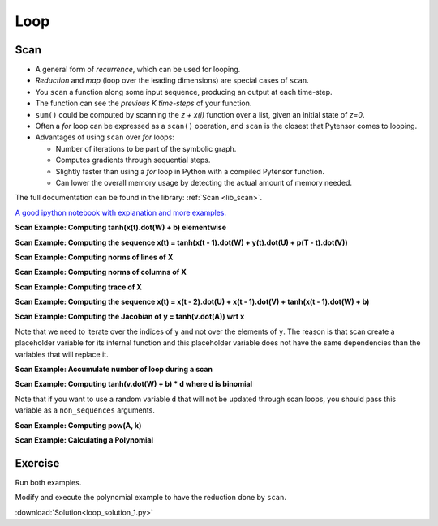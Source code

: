 .. _tutloop:

====
Loop
====


Scan
====

- A general form of *recurrence*, which can be used for looping.
- *Reduction* and *map* (loop over the leading dimensions) are special cases of ``scan``.
- You ``scan`` a function along some input sequence, producing an output at each time-step.
- The function can see the *previous K time-steps* of your function.
- ``sum()`` could be computed by scanning the *z + x(i)* function over a list, given an initial state of *z=0*.
- Often a *for* loop can be expressed as a ``scan()`` operation, and ``scan`` is the closest that Pytensor comes to looping.
- Advantages of using ``scan`` over *for* loops:

  - Number of iterations to be part of the symbolic graph.
  - Computes gradients through sequential steps.
  - Slightly faster than using a *for* loop in Python with a compiled Pytensor function.
  - Can lower the overall memory usage by detecting the actual amount of memory needed.

The full documentation can be found in the library: :ref:`Scan <lib_scan>`.

`A good ipython notebook with explanation and more examples.
<https://github.com/lamblin/ccw_tutorial/blob/master/Scan_W2016/scan_tutorial.ipynb>`_

**Scan Example: Computing tanh(x(t).dot(W) + b) elementwise**

.. testcode::

  import pytensor
  import pytensor.tensor as at
  import numpy as np

  # defining the tensor variables
  X = at.matrix("X")
  W = at.matrix("W")
  b_sym = at.vector("b_sym")

  results, updates = pytensor.scan(lambda v: at.tanh(at.dot(v, W) + b_sym), sequences=X)
  compute_elementwise = pytensor.function(inputs=[X, W, b_sym], outputs=results)

  # test values
  x = np.eye(2, dtype=pytensor.config.floatX)
  w = np.ones((2, 2), dtype=pytensor.config.floatX)
  b = np.ones((2), dtype=pytensor.config.floatX)
  b[1] = 2

  print(compute_elementwise(x, w, b))

  # comparison with numpy
  print(np.tanh(x.dot(w) + b))

.. testoutput::

    [[ 0.96402758  0.99505475]
     [ 0.96402758  0.99505475]]
    [[ 0.96402758  0.99505475]
     [ 0.96402758  0.99505475]]

**Scan Example: Computing the sequence x(t) = tanh(x(t - 1).dot(W) + y(t).dot(U) + p(T - t).dot(V))**

.. testcode::

  import pytensor
  import pytensor.tensor as at
  import numpy as np

  # define tensor variables
  X = at.vector("X")
  W = at.matrix("W")
  b_sym = at.vector("b_sym")
  U = at.matrix("U")
  Y = at.matrix("Y")
  V = at.matrix("V")
  P = at.matrix("P")

  results, updates = pytensor.scan(lambda y, p, x_tm1: at.tanh(at.dot(x_tm1, W) + at.dot(y, U) + at.dot(p, V)),
            sequences=[Y, P[::-1]], outputs_info=[X])
  compute_seq = pytensor.function(inputs=[X, W, Y, U, P, V], outputs=results)

  # test values
  x = np.zeros((2), dtype=pytensor.config.floatX)
  x[1] = 1
  w = np.ones((2, 2), dtype=pytensor.config.floatX)
  y = np.ones((5, 2), dtype=pytensor.config.floatX)
  y[0, :] = -3
  u = np.ones((2, 2), dtype=pytensor.config.floatX)
  p = np.ones((5, 2), dtype=pytensor.config.floatX)
  p[0, :] = 3
  v = np.ones((2, 2), dtype=pytensor.config.floatX)

  print(compute_seq(x, w, y, u, p, v))

  # comparison with numpy
  x_res = np.zeros((5, 2), dtype=pytensor.config.floatX)
  x_res[0] = np.tanh(x.dot(w) + y[0].dot(u) + p[4].dot(v))
  for i in range(1, 5):
      x_res[i] = np.tanh(x_res[i - 1].dot(w) + y[i].dot(u) + p[4-i].dot(v))
  print(x_res)

.. testoutput::

    [[-0.99505475 -0.99505475]
     [ 0.96471973  0.96471973]
     [ 0.99998585  0.99998585]
     [ 0.99998771  0.99998771]
     [ 1.          1.        ]]
    [[-0.99505475 -0.99505475]
     [ 0.96471973  0.96471973]
     [ 0.99998585  0.99998585]
     [ 0.99998771  0.99998771]
     [ 1.          1.        ]]

**Scan Example: Computing norms of lines of X**

.. testcode::

  import pytensor
  import pytensor.tensor as at
  import numpy as np

  # define tensor variable
  X = at.matrix("X")
  results, updates = pytensor.scan(lambda x_i: at.sqrt((x_i ** 2).sum()), sequences=[X])
  compute_norm_lines = pytensor.function(inputs=[X], outputs=results)

  # test value
  x = np.diag(np.arange(1, 6, dtype=pytensor.config.floatX), 1)
  print(compute_norm_lines(x))

  # comparison with numpy
  print(np.sqrt((x ** 2).sum(1)))

.. testoutput::

    [ 1.  2.  3.  4.  5.  0.]
    [ 1.  2.  3.  4.  5.  0.]

**Scan Example: Computing norms of columns of X**

.. testcode::

  import pytensor
  import pytensor.tensor as at
  import numpy as np

  # define tensor variable
  X = at.matrix("X")
  results, updates = pytensor.scan(lambda x_i: at.sqrt((x_i ** 2).sum()), sequences=[X.T])
  compute_norm_cols = pytensor.function(inputs=[X], outputs=results)

  # test value
  x = np.diag(np.arange(1, 6, dtype=pytensor.config.floatX), 1)
  print(compute_norm_cols(x))

  # comparison with numpy
  print(np.sqrt((x ** 2).sum(0)))

.. testoutput::

    [ 0.  1.  2.  3.  4.  5.]
    [ 0.  1.  2.  3.  4.  5.]

**Scan Example: Computing trace of X**

.. testcode::

  import pytensor
  import pytensor.tensor as at
  import numpy as np
  floatX = "float32"

  # define tensor variable
  X = at.matrix("X")
  results, updates = pytensor.scan(lambda i, j, t_f: at.cast(X[i, j] + t_f, floatX),
                    sequences=[at.arange(X.shape[0]), at.arange(X.shape[1])],
                    outputs_info=np.asarray(0., dtype=floatX))
  result = results[-1]
  compute_trace = pytensor.function(inputs=[X], outputs=result)

  # test value
  x = np.eye(5, dtype=pytensor.config.floatX)
  x[0] = np.arange(5, dtype=pytensor.config.floatX)
  print(compute_trace(x))

  # comparison with numpy
  print(np.diagonal(x).sum())

.. testoutput::

    4.0
    4.0


**Scan Example: Computing the sequence x(t) = x(t - 2).dot(U) + x(t - 1).dot(V) +  tanh(x(t - 1).dot(W)  + b)**

.. testcode::

  import pytensor
  import pytensor.tensor as at
  import numpy as np

  # define tensor variables
  X = at.matrix("X")
  W = at.matrix("W")
  b_sym = at.vector("b_sym")
  U = at.matrix("U")
  V = at.matrix("V")
  n_sym = at.iscalar("n_sym")

  results, updates = pytensor.scan(lambda x_tm2, x_tm1: at.dot(x_tm2, U) + at.dot(x_tm1, V) + at.tanh(at.dot(x_tm1, W) + b_sym),
                      n_steps=n_sym, outputs_info=[dict(initial=X, taps=[-2, -1])])
  compute_seq2 = pytensor.function(inputs=[X, U, V, W, b_sym, n_sym], outputs=results)

  # test values
  x = np.zeros((2, 2), dtype=pytensor.config.floatX) # the initial value must be able to return x[-2]
  x[1, 1] = 1
  w = 0.5 * np.ones((2, 2), dtype=pytensor.config.floatX)
  u = 0.5 * (np.ones((2, 2), dtype=pytensor.config.floatX) - np.eye(2, dtype=pytensor.config.floatX))
  v = 0.5 * np.ones((2, 2), dtype=pytensor.config.floatX)
  n = 10
  b = np.ones((2), dtype=pytensor.config.floatX)

  print(compute_seq2(x, u, v, w, b, n))

  # comparison with numpy
  x_res = np.zeros((10, 2))
  x_res[0] = x[0].dot(u) + x[1].dot(v) + np.tanh(x[1].dot(w) + b)
  x_res[1] = x[1].dot(u) + x_res[0].dot(v) + np.tanh(x_res[0].dot(w) + b)
  x_res[2] = x_res[0].dot(u) + x_res[1].dot(v) + np.tanh(x_res[1].dot(w) + b)
  for i in range(2, 10):
      x_res[i] = (x_res[i - 2].dot(u) + x_res[i - 1].dot(v) +
                  np.tanh(x_res[i - 1].dot(w) + b))
  print(x_res)

.. testoutput::

    [[  1.40514825   1.40514825]
     [  2.88898899   2.38898899]
     [  4.34018291   4.34018291]
     [  6.53463142   6.78463142]
     [  9.82972243   9.82972243]
     [ 14.22203814  14.09703814]
     [ 20.07439936  20.07439936]
     [ 28.12291843  28.18541843]
     [ 39.1913681   39.1913681 ]
     [ 54.28407732  54.25282732]]
    [[  1.40514825   1.40514825]
     [  2.88898899   2.38898899]
     [  4.34018291   4.34018291]
     [  6.53463142   6.78463142]
     [  9.82972243   9.82972243]
     [ 14.22203814  14.09703814]
     [ 20.07439936  20.07439936]
     [ 28.12291843  28.18541843]
     [ 39.1913681   39.1913681 ]
     [ 54.28407732  54.25282732]]


**Scan Example: Computing the Jacobian of y = tanh(v.dot(A)) wrt x**

.. testcode::

  import pytensor
  import pytensor.tensor as at
  import numpy as np

  # define tensor variables
  v = at.vector()
  A = at.matrix()
  y = at.tanh(at.dot(v, A))
  results, updates = pytensor.scan(lambda i: at.grad(y[i], v), sequences=[at.arange(y.shape[0])])
  compute_jac_t = pytensor.function([A, v], results, allow_input_downcast=True) # shape (d_out, d_in)

  # test values
  x = np.eye(5, dtype=pytensor.config.floatX)[0]
  w = np.eye(5, 3, dtype=pytensor.config.floatX)
  w[2] = np.ones((3), dtype=pytensor.config.floatX)
  print(compute_jac_t(w, x))

  # compare with numpy
  print(((1 - np.tanh(x.dot(w)) ** 2) * w).T)

.. testoutput::

    [[ 0.41997434  0.          0.41997434  0.          0.        ]
     [ 0.          1.          1.          0.          0.        ]
     [ 0.          0.          1.          0.          0.        ]]
    [[ 0.41997434  0.          0.41997434  0.          0.        ]
     [ 0.          1.          1.          0.          0.        ]
     [ 0.          0.          1.          0.          0.        ]]

Note that we need to iterate over the indices of ``y`` and not over the elements of ``y``. The reason is that scan create a placeholder variable for its internal function and this placeholder variable does not have the same dependencies than the variables that will replace it.

**Scan Example: Accumulate number of loop during a scan**

.. testcode::

  import pytensor
  import pytensor.tensor as at
  import numpy as np

  # define shared variables
  k = pytensor.shared(0)
  n_sym = at.iscalar("n_sym")

  results, updates = pytensor.scan(lambda:{k:(k + 1)}, n_steps=n_sym)
  accumulator = pytensor.function([n_sym], [], updates=updates, allow_input_downcast=True)

  k.get_value()
  accumulator(5)
  k.get_value()

**Scan Example: Computing tanh(v.dot(W) + b) * d where d is binomial**

.. testcode::

  import pytensor
  import pytensor.tensor as at
  import numpy as np

  # define tensor variables
  X = at.matrix("X")
  W = at.matrix("W")
  b_sym = at.vector("b_sym")

  # define shared random stream
  trng = pytensor.tensor.random.utils.RandomStream(1234)
  d=trng.binomial(size=W[1].shape)

  results, updates = pytensor.scan(lambda v: at.tanh(at.dot(v, W) + b_sym) * d, sequences=X)
  compute_with_bnoise = pytensor.function(inputs=[X, W, b_sym], outputs=results,
                            updates=updates, allow_input_downcast=True)
  x = np.eye(10, 2, dtype=pytensor.config.floatX)
  w = np.ones((2, 2), dtype=pytensor.config.floatX)
  b = np.ones((2), dtype=pytensor.config.floatX)

  print(compute_with_bnoise(x, w, b))

.. testoutput::

    [[ 0.96402758  0.        ]
     [ 0.          0.96402758]
     [ 0.          0.        ]
     [ 0.76159416  0.76159416]
     [ 0.76159416  0.        ]
     [ 0.          0.76159416]
     [ 0.          0.76159416]
     [ 0.          0.76159416]
     [ 0.          0.        ]
     [ 0.76159416  0.76159416]]

Note that if you want to use a random variable ``d`` that will not be updated through scan loops, you should pass this variable as a ``non_sequences`` arguments.

**Scan Example: Computing pow(A, k)**

.. testcode::

  import pytensor
  import pytensor.tensor as at

  k = at.iscalar("k")
  A = at.vector("A")

  def inner_fct(prior_result, B):
      return prior_result * B

  # Symbolic description of the result
  result, updates = pytensor.scan(fn=inner_fct,
                              outputs_info=at.ones_like(A),
                              non_sequences=A, n_steps=k)

  # Scan has provided us with A ** 1 through A ** k.  Keep only the last
  # value. Scan notices this and does not waste memory saving them.
  final_result = result[-1]

  power = pytensor.function(inputs=[A, k], outputs=final_result,
                        updates=updates)

  print(power(range(10), 2))

.. testoutput::

    [  0.   1.   4.   9.  16.  25.  36.  49.  64.  81.]


**Scan Example: Calculating a Polynomial**

.. testcode::

  import numpy
  import pytensor
  import pytensor.tensor as at

  coefficients = pytensor.tensor.vector("coefficients")
  x = at.scalar("x")
  max_coefficients_supported = 10000

  # Generate the components of the polynomial
  full_range=pytensor.tensor.arange(max_coefficients_supported)
  components, updates = pytensor.scan(fn=lambda coeff, power, free_var:
                                     coeff * (free_var ** power),
                                  outputs_info=None,
                                  sequences=[coefficients, full_range],
                                  non_sequences=x)

  polynomial = components.sum()
  calculate_polynomial = pytensor.function(inputs=[coefficients, x],
                                       outputs=polynomial)

  test_coeff = numpy.asarray([1, 0, 2], dtype=numpy.float32)
  print(calculate_polynomial(test_coeff, 3))

.. testoutput::

    19.0




Exercise
========

Run both examples.

Modify and execute the polynomial example to have the reduction done by ``scan``.


:download:`Solution<loop_solution_1.py>`
